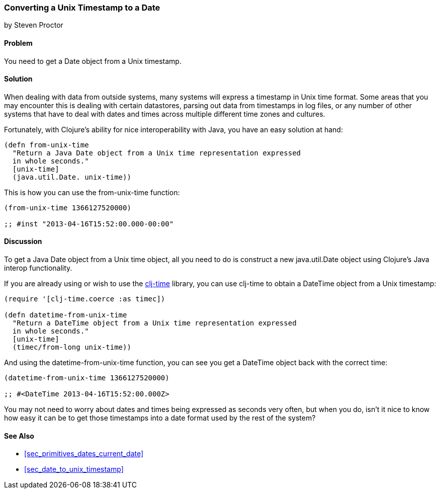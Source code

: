 [[sec_date_from_unix_timestamp]]
=== Converting a Unix Timestamp to a Date
[role="byline"]
by Steven Proctor

==== Problem

You need to get a +Date+ object from a Unix timestamp.

==== Solution

When dealing with data from outside systems, many systems will
express a timestamp in Unix time format.  Some areas that you may
encounter this is dealing with certain datastores, parsing out data
from timestamps in log files, or any number of other systems that
have to deal with dates and times across multiple different time zones
and cultures.

Fortunately, with Clojure's ability for nice interoperability with Java,
you have an easy solution at hand:

[source,clojure]
----
(defn from-unix-time
  "Return a Java Date object from a Unix time representation expressed
  in whole seconds."
  [unix-time]
  (java.util.Date. unix-time))
----

This is how you can use the +from-unix-time+ function:

[source,clojure]
----
(from-unix-time 1366127520000)

;; #inst "2013-04-16T15:52:00.000-00:00"
----

==== Discussion

To get a Java +Date+ object from a Unix time object, all you need to do
is construct a new +java.util.Date+ object using Clojure's Java interop
functionality.

If you are already using or wish to use the
https://github.com/clj-time/clj-time[+clj-time+] library, you can use +clj-time+
to obtain a +DateTime+ object from a Unix timestamp:

[source,clojure]
----
(require '[clj-time.coerce :as timec])

(defn datetime-from-unix-time
  "Return a DateTime object from a Unix time representation expressed
  in whole seconds."
  [unix-time]
  (timec/from-long unix-time))
----

And using the +datetime-from-unix-time+ function, you can see you get a
+DateTime+ object back with the correct time:

[source,clojure]
----
(datetime-from-unix-time 1366127520000)

;; #<DateTime 2013-04-16T15:52:00.000Z>
----

You may not need to worry about dates and times being expressed as seconds
very often, but when you do, isn't it nice to know how easy it can be to
get those timestamps into a date format used by the rest of the system?

==== See Also

* <<sec_primitives_dates_current_date>>
* <<sec_date_to_unix_timestamp>>
